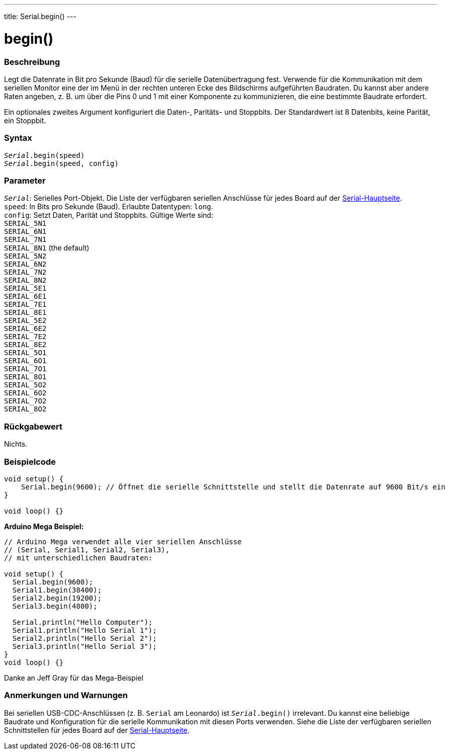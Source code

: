 ---
title: Serial.begin()
---




= begin()


// OVERVIEW SECTION STARTS
[#overview]
--

[float]
=== Beschreibung
Legt die Datenrate in Bit pro Sekunde (Baud) für die serielle Datenübertragung fest. Verwende für die Kommunikation mit dem seriellen Monitor eine der im Menü in der rechten unteren Ecke des Bildschirms aufgeführten Baudraten.
Du kannst aber andere Raten angeben, z. B. um über die Pins 0 und 1 mit einer Komponente zu kommunizieren, die eine bestimmte Baudrate erfordert.

Ein optionales zweites Argument konfiguriert die Daten-, Paritäts- und Stoppbits. Der Standardwert ist 8 Datenbits, keine Parität, ein Stoppbit.
[%hardbreaks]


[float]
=== Syntax
`_Serial_.begin(speed)` +
`_Serial_.begin(speed, config)`


[float]
=== Parameter
`_Serial_`: Serielles Port-Objekt. Die Liste der verfügbaren seriellen Anschlüsse für jedes Board auf der link:../../serial[Serial-Hauptseite]. +
`speed`: In Bits pro Sekunde (Baud). Erlaubte Datentypen: `long`. +
`config`: Setzt Daten, Parität und Stoppbits. Gültige Werte sind: +
`SERIAL_5N1` +
`SERIAL_6N1` +
`SERIAL_7N1` +
`SERIAL_8N1` (the default) +
`SERIAL_5N2` +
`SERIAL_6N2` +
`SERIAL_7N2` +
`SERIAL_8N2` +
`SERIAL_5E1` +
`SERIAL_6E1` +
`SERIAL_7E1` +
`SERIAL_8E1` +
`SERIAL_5E2` +
`SERIAL_6E2` +
`SERIAL_7E2` +
`SERIAL_8E2` +
`SERIAL_5O1` +
`SERIAL_6O1` +
`SERIAL_7O1` +
`SERIAL_8O1` +
`SERIAL_5O2` +
`SERIAL_6O2` +
`SERIAL_7O2` +
`SERIAL_8O2` +


[float]
=== Rückgabewert
Nichts.

--
// OVERVIEW SECTION ENDS




// HOW TO USE SECTION STARTS
[#howtouse]
--

[float]
=== Beispielcode
// Beschreibe, worum es im Beispielcode geht und füge relevanten Code hinzu   ►►►►► DIESER ABSCHNITT IST OBLIGATORISCH ◄◄◄◄◄


[source,arduino]
----
void setup() {
    Serial.begin(9600); // Öffnet die serielle Schnittstelle und stellt die Datenrate auf 9600 Bit/s ein
}

void loop() {}
----
[%hardbreaks]

*Arduino Mega Beispiel:*
[source,arduino]
----
// Arduino Mega verwendet alle vier seriellen Anschlüsse
// (Serial, Serial1, Serial2, Serial3),
// mit unterschiedlichen Baudraten:

void setup() {
  Serial.begin(9600);
  Serial1.begin(38400);
  Serial2.begin(19200);
  Serial3.begin(4800);

  Serial.println("Hello Computer");
  Serial1.println("Hello Serial 1");
  Serial2.println("Hello Serial 2");
  Serial3.println("Hello Serial 3");
}
void loop() {}
----
[%hardbreaks]
Danke an Jeff Gray für das Mega-Beispiel


[float]
=== Anmerkungen und Warnungen
Bei seriellen USB-CDC-Anschlüssen (z. B. `Serial` am Leonardo) ist `_Serial_.begin()` irrelevant. Du kannst eine beliebige Baudrate und Konfiguration für die serielle Kommunikation mit diesen Ports verwenden.
Siehe die Liste der verfügbaren seriellen Schnittstellen für jedes Board auf der link:../../serial[Serial-Hauptseite].
[%hardbreaks]

--
// HOW TO USE SECTION ENDS
